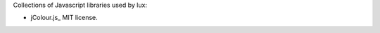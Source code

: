Collections of Javascript libraries used by lux:

* jColour.js_ MIT license.



.. jColour.js: http://aaronrussell.github.com/jcolour/